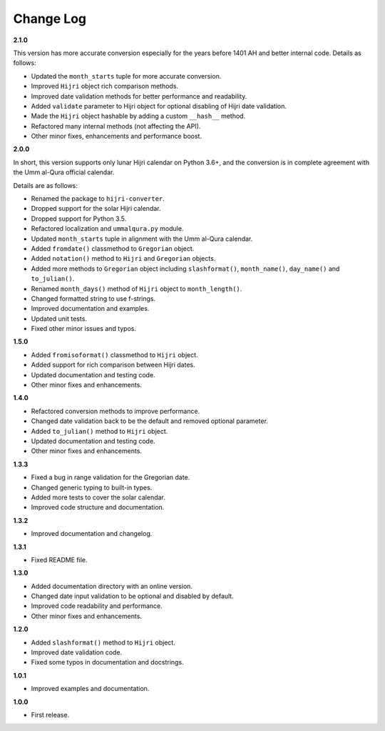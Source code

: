 Change Log
----------

**2.1.0**

This version has more accurate conversion especially for the years before
1401 AH and better internal code. Details as follows:

- Updated the ``month_starts`` tuple for more accurate conversion.
- Improved ``Hijri`` object rich comparison methods.
- Improved date validation methods for better performance and readability.
- Added ``validate`` parameter to Hijri object for optional disabling of
  Hijri date validation.
- Made the ``Hijri`` object hashable by adding a custom ``__hash__`` method.
- Refactored many internal methods (not affecting the API).
- Other minor fixes, enhancements and performance boost.

**2.0.0**

In short, this version supports only lunar Hijri calendar on Python 3.6+, and
the conversion is in complete agreement with the Umm al-Qura official calendar.

Details are as follows:

- Renamed the package to ``hijri-converter``.
- Dropped support for the solar Hijri calendar.
- Dropped support for Python 3.5.
- Refactored localization and ``ummalqura.py`` module.
- Updated ``month_starts`` tuple in alignment with the Umm al-Qura calendar.
- Added ``fromdate()`` classmethod to ``Gregorian`` object.
- Added ``notation()`` method to ``Hijri`` and ``Gregorian`` objects.
- Added more methods to ``Gregorian`` object including ``slashformat()``,
  ``month_name()``, ``day_name()`` and ``to_julian()``.
- Renamed ``month_days()`` method of ``Hijri`` object to ``month_length()``.
- Changed formatted string to use f-strings.
- Improved documentation and examples.
- Updated unit tests.
- Fixed other minor issues and typos.

**1.5.0**

- Added ``fromisoformat()`` classmethod to ``Hijri`` object.
- Added support for rich comparison between Hijri dates.
- Updated documentation and testing code.
- Other minor fixes and enhancements.

**1.4.0**

- Refactored conversion methods to improve performance.
- Changed date validation back to be the default and removed optional parameter.
- Added ``to_julian()`` method to ``Hijri`` object.
- Updated documentation and testing code.
- Other minor fixes and enhancements.

**1.3.3**

- Fixed a bug in range validation for the Gregorian date.
- Changed generic typing to built-in types.
- Added more tests to cover the solar calendar.
- Improved code structure and documentation.

**1.3.2**

- Improved documentation and changelog.

**1.3.1**

- Fixed README file.

**1.3.0**

- Added documentation directory with an online version.
- Changed date input validation to be optional and disabled by default.
- Improved code readability and performance.
- Other minor fixes and enhancements.

**1.2.0**

- Added ``slashformat()`` method to ``Hijri`` object.
- Improved date validation code.
- Fixed some typos in documentation and docstrings.

**1.0.1**

- Improved examples and documentation.

**1.0.0**

- First release.
